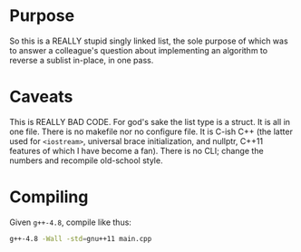 * Purpose

So this is a REALLY stupid singly linked list, the sole purpose of
which was to answer a colleague's question about implementing an
algorithm to reverse a sublist in-place, in one pass.

* Caveats

This is REALLY BAD CODE. For god's sake the list type is a struct. It
is all in one file. There is no makefile nor no configure file. It is
C-ish C++ (the latter used for =<iostream>=, universal brace
initialization, and nullptr, C++11 features of which I have become a
fan). There is no CLI; change the numbers and recompile old-school
style.

* Compiling

Given =g++-4.8=, compile like thus:

#+BEGIN_SRC sh
g++-4.8 -Wall -std=gnu++11 main.cpp
#+END_SRC
